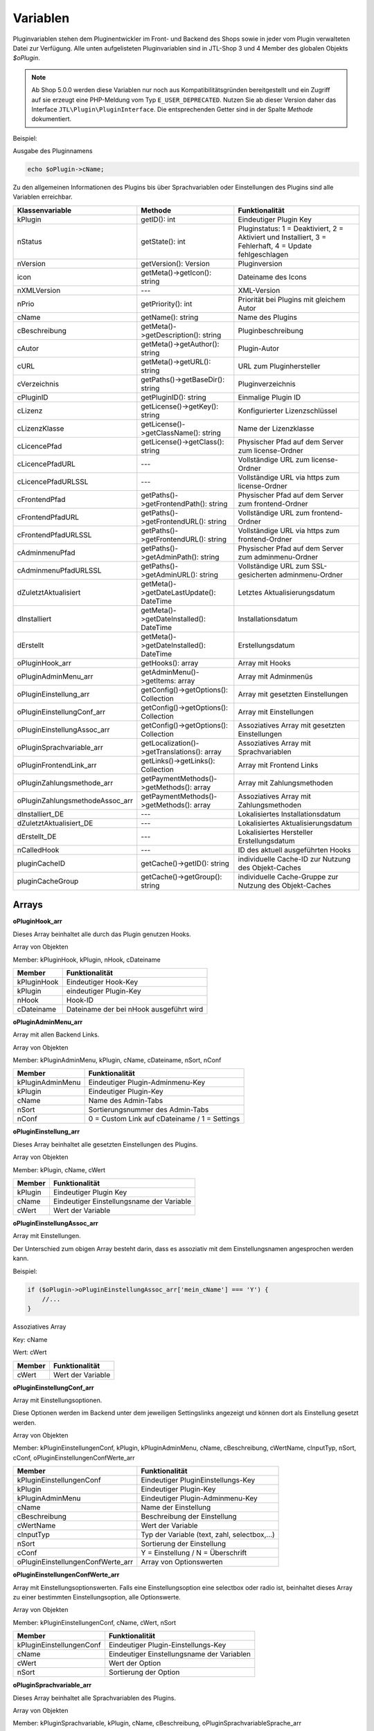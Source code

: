 Variablen
=========

Pluginvariablen stehen dem Pluginentwickler im Front- und Backend des Shops sowie in jeder vom Plugin verwalteten Datei zur Verfügung.
Alle unten aufgelisteten Pluginvariablen sind in JTL-Shop 3 und 4 Member des globalen Objekts *$oPlugin*.

.. note::

    Ab Shop 5.0.0 werden diese Variablen nur noch aus Kompatibilitätsgründen bereitgestellt und ein Zugriff auf sie erzeugt eine PHP-Meldung vom Typ ``E_USER_DEPRECATED``.
    Nutzen Sie ab dieser Version daher das Interface ``JTL\Plugin\PluginInterface``. Die entsprechenden Getter sind in der Spalte *Methode* dokumentiert.

Beispiel:

Ausgabe des Pluginnamens

.. code-block:: php

    echo $oPlugin->cName;

Zu den allgemeinen Informationen des Plugins bis über Sprachvariablen oder Einstellungen des Plugins sind alle Variablen erreichbar.


+---------------------------------+---------------------------------------------+---------------------------------------------------------------------------------------------------------+
| Klassenvariable                 | Methode                                     |Funktionalität                                                                                           |
+=================================+=============================================+=========================================================================================================+
| kPlugin                         | getID(): int                                | Eindeutiger Plugin Key                                                                                  |
+---------------------------------+---------------------------------------------+---------------------------------------------------------------------------------------------------------+
| nStatus                         | getState(): int                             | Pluginstatus: 1 = Deaktiviert, 2 = Aktiviert und Installiert, 3 = Fehlerhaft, 4 = Update fehlgeschlagen |
+---------------------------------+---------------------------------------------+---------------------------------------------------------------------------------------------------------+
| nVersion                        | getVersion(): Version                       | Pluginversion                                                                                           |
+---------------------------------+---------------------------------------------+---------------------------------------------------------------------------------------------------------+
| icon                            | getMeta()->getIcon(): string                | Dateiname des Icons                                                                                     |
+---------------------------------+---------------------------------------------+---------------------------------------------------------------------------------------------------------+
| nXMLVersion                     | ---                                         | XML-Version                                                                                             |
+---------------------------------+---------------------------------------------+---------------------------------------------------------------------------------------------------------+
| nPrio                           | getPriority(): int                          | Priorität bei Plugins mit gleichem Autor                                                                |
+---------------------------------+---------------------------------------------+---------------------------------------------------------------------------------------------------------+
| cName                           | getName(): string                           | Name des Plugins                                                                                        |
+---------------------------------+---------------------------------------------+---------------------------------------------------------------------------------------------------------+
| cBeschreibung                   | getMeta()->getDescription(): string         | Pluginbeschreibung                                                                                      |
+---------------------------------+---------------------------------------------+---------------------------------------------------------------------------------------------------------+
| cAutor                          | getMeta()->getAuthor(): string              | Plugin-Autor                                                                                            |
+---------------------------------+---------------------------------------------+---------------------------------------------------------------------------------------------------------+
| cURL                            | getMeta()->getURL(): string                 | URL zum Pluginhersteller                                                                                |
+---------------------------------+---------------------------------------------+---------------------------------------------------------------------------------------------------------+
| cVerzeichnis                    | getPaths()->getBaseDir(): string            | Pluginverzeichnis                                                                                       |
+---------------------------------+---------------------------------------------+---------------------------------------------------------------------------------------------------------+
| cPluginID                       | getPluginID(): string                       | Einmalige Plugin ID                                                                                     |
+---------------------------------+---------------------------------------------+---------------------------------------------------------------------------------------------------------+
| cLizenz                         | getLicense()->getKey(): string              | Konfigurierter Lizenzschlüssel                                                                          |
+---------------------------------+---------------------------------------------+---------------------------------------------------------------------------------------------------------+
| cLizenzKlasse                   | getLicense()->getClassName(): string        | Name der Lizenzklasse                                                                                   |
+---------------------------------+---------------------------------------------+---------------------------------------------------------------------------------------------------------+
| cLicencePfad                    | getLicense()->getClass(): string            | Physischer Pfad auf dem Server zum license-Ordner                                                       |
+---------------------------------+---------------------------------------------+---------------------------------------------------------------------------------------------------------+
| cLicencePfadURL                 | ---                                         | Vollständige URL zum license-Ordner                                                                     |
+---------------------------------+---------------------------------------------+---------------------------------------------------------------------------------------------------------+
| cLicencePfadURLSSL              | ---                                         | Vollständige URL via https zum license-Ordner                                                           |
+---------------------------------+---------------------------------------------+---------------------------------------------------------------------------------------------------------+
| cFrontendPfad                   | getPaths()->getFrontendPath(): string       | Physischer Pfad auf dem Server zum frontend-Ordner                                                      |
+---------------------------------+---------------------------------------------+---------------------------------------------------------------------------------------------------------+
| cFrontendPfadURL                | getPaths()->getFrontendURL(): string        | Vollständige URL zum frontend-Ordner                                                                    |
+---------------------------------+---------------------------------------------+---------------------------------------------------------------------------------------------------------+
| cFrontendPfadURLSSL             | getPaths()->getFrontendURL(): string        | Vollständige URL via https zum frontend-Ordner                                                          |
+---------------------------------+---------------------------------------------+---------------------------------------------------------------------------------------------------------+
| cAdminmenuPfad                  | getPaths()->getAdminPath(): string          | Physischer Pfad auf dem Server zum adminmenu-Ordner                                                     |
+---------------------------------+---------------------------------------------+---------------------------------------------------------------------------------------------------------+
| cAdminmenuPfadURLSSL            | getPaths()->getAdminURL(): string           | Vollständige URL zum SSL-gesicherten adminmenu-Ordner                                                   |
+---------------------------------+---------------------------------------------+---------------------------------------------------------------------------------------------------------+
| dZuletztAktualisiert            | getMeta()->getDateLastUpdate(): DateTime    | Letztes Aktualisierungsdatum                                                                            |
+---------------------------------+---------------------------------------------+---------------------------------------------------------------------------------------------------------+
| dInstalliert                    | getMeta()->getDateInstalled(): DateTime     | Installationsdatum                                                                                      |
+---------------------------------+---------------------------------------------+---------------------------------------------------------------------------------------------------------+
| dErstellt                       | getMeta()->getDateInstalled(): DateTime     | Erstellungsdatum                                                                                        |
+---------------------------------+---------------------------------------------+---------------------------------------------------------------------------------------------------------+
| oPluginHook_arr                 | getHooks(): array                           | Array mit Hooks                                                                                         |
+---------------------------------+---------------------------------------------+---------------------------------------------------------------------------------------------------------+
| oPluginAdminMenu_arr            | getAdminMenu()->getItems: array             | Array mit Adminmenüs                                                                                    |
+---------------------------------+---------------------------------------------+---------------------------------------------------------------------------------------------------------+
| oPluginEinstellung_arr          | getConfig()->getOptions(): Collection       | Array mit gesetzten Einstellungen                                                                       |
+---------------------------------+---------------------------------------------+---------------------------------------------------------------------------------------------------------+
| oPluginEinstellungConf_arr      | getConfig()->getOptions(): Collection       | Array mit Einstellungen                                                                                 |
+---------------------------------+---------------------------------------------+---------------------------------------------------------------------------------------------------------+
| oPluginEinstellungAssoc_arr     | getConfig()->getOptions(): Collection       | Assoziatives Array mit gesetzten Einstellungen                                                          |
+---------------------------------+---------------------------------------------+---------------------------------------------------------------------------------------------------------+
| oPluginSprachvariable_arr       | getLocalization()->getTranslations(): array | Assoziatives Array mit Sprachvariablen                                                                  |
+---------------------------------+---------------------------------------------+---------------------------------------------------------------------------------------------------------+
| oPluginFrontendLink_arr         | getLinks()->getLinks(): Collection          | Array mit Frontend Links                                                                                |
+---------------------------------+---------------------------------------------+---------------------------------------------------------------------------------------------------------+
| oPluginZahlungsmethode_arr      | getPaymentMethods()->getMethods(): array    | Array mit Zahlungsmethoden                                                                              |
+---------------------------------+---------------------------------------------+---------------------------------------------------------------------------------------------------------+
| oPluginZahlungsmethodeAssoc_arr | getPaymentMethods()->getMethods(): array    | Assoziatives Array mit Zahlungsmethoden                                                                 |
+---------------------------------+---------------------------------------------+---------------------------------------------------------------------------------------------------------+
| dInstalliert_DE                 | ---                                         | Lokalisiertes Installationsdatum                                                                        |
+---------------------------------+---------------------------------------------+---------------------------------------------------------------------------------------------------------+
| dZuletztAktualisiert_DE         | ---                                         | Lokalisiertes Aktualisierungsdatum                                                                      |
+---------------------------------+---------------------------------------------+---------------------------------------------------------------------------------------------------------+
| dErstellt_DE                    | ---                                         | Lokalisiertes Hersteller Erstellungsdatum                                                               |
+---------------------------------+---------------------------------------------+---------------------------------------------------------------------------------------------------------+
| nCalledHook                     | ---                                         | ID des aktuell ausgeführten Hooks                                                                       |
+---------------------------------+---------------------------------------------+---------------------------------------------------------------------------------------------------------+
| pluginCacheID                   | getCache()->getID(): string                 | individuelle Cache-ID zur Nutzung des Objekt-Caches                                                     |
+---------------------------------+---------------------------------------------+---------------------------------------------------------------------------------------------------------+
| pluginCacheGroup                | getCache()->getGroup(): string              | individuelle Cache-Gruppe zur Nutzung des Objekt-Caches                                                 |
+---------------------------------+---------------------------------------------+---------------------------------------------------------------------------------------------------------+


Arrays
------

**oPluginHook_arr**

Dieses Array beinhaltet alle durch das Plugin genutzen Hooks.

Array von Objekten

Member: kPluginHook, kPlugin, nHook, cDateiname

+-----------------+-----------------------------------------+
| Member          | Funktionalität                          |
+=================+=========================================+
| kPluginHook     | Eindeutiger Hook-Key                    |
+-----------------+-----------------------------------------+
| kPlugin         | eindeutiger Plugin-Key                  |
+-----------------+-----------------------------------------+
| nHook           | Hook-ID                                 |
+-----------------+-----------------------------------------+
| cDateiname      | Dateiname der bei nHook ausgeführt wird |
+-----------------+-----------------------------------------+

**oPluginAdminMenu_arr**

Array mit allen Backend Links.

Array von Objekten

Member: kPluginAdminMenu, kPlugin, cName, cDateiname, nSort, nConf

+------------------+-----------------------------------------------+
| Member           | Funktionalität                                |
+==================+===============================================+
| kPluginAdminMenu | Eindeutiger Plugin-Adminmenu-Key              |
+------------------+-----------------------------------------------+
| kPlugin          | Eindeutiger Plugin-Key                        |
+------------------+-----------------------------------------------+
| cName            | Name des Admin-Tabs                           |
+------------------+-----------------------------------------------+
| nSort            | Sortierungsnummer des Admin-Tabs              |
+------------------+-----------------------------------------------+
| nConf            | 0 = Custom Link auf cDateiname / 1 = Settings |
+------------------+-----------------------------------------------+


**oPluginEinstellung_arr**

Dieses Array beinhaltet alle gesetzten Einstellungen des Plugins.

Array von Objekten

Member: kPlugin, cName, cWert

+---------+-------------------------------------------+
| Member  | Funktionalität                            |
+=========+===========================================+
| kPlugin | Eindeutiger Plugin Key                    |
+---------+-------------------------------------------+
| cName   | Eindeutiger Einstellungsname der Variable |
+---------+-------------------------------------------+
| cWert   | Wert der Variable                         |
+---------+-------------------------------------------+

**oPluginEinstellungAssoc_arr**

Array mit Einstellungen.

Der Unterschied zum obigen Array besteht darin, dass es assoziativ mit dem Einstellungsnamen angesprochen werden kann.

Beispiel:

.. code-block:: php

    if ($oPlugin->oPluginEinstellungAssoc_arr['mein_cName'] === 'Y') {
        //...
    }

Assoziatives Array

Key: cName

Wert: cWert

+--------+-------------------+
| Member | Funktionalität    |
+========+===================+
| cWert  | Wert der Variable |
+--------+-------------------+


**oPluginEinstellungConf_arr**

Array mit Einstellungsoptionen.

Diese Optionen werden im Backend unter dem jeweiligen Settingslinks angezeigt und können dort als Einstellung gesetzt werden.

Array von Objekten

Member: kPluginEinstellungenConf, kPlugin, kPluginAdminMenu, cName, cBeschreibung, cWertName, cInputTyp, nSort, cConf, oPluginEinstellungenConfWerte_arr

+-----------------------------------+----------------------------------------------+
| Member                            | Funktionalität                               |
+===================================+==============================================+
| kPluginEinstellungenConf          | Eindeutiger PluginEinstellungs-Key           |
+-----------------------------------+----------------------------------------------+
| kPlugin                           | Eindeutiger Plugin-Key                       |
+-----------------------------------+----------------------------------------------+
| kPluginAdminMenu                  | Eindeutiger Plugin-Adminmenu-Key             |
+-----------------------------------+----------------------------------------------+
| cName                             | Name der Einstellung                         |
+-----------------------------------+----------------------------------------------+
| cBeschreibung                     | Beschreibung der Einstellung                 |
+-----------------------------------+----------------------------------------------+
| cWertName                         | Wert der Variable                            |
+-----------------------------------+----------------------------------------------+
| cInputTyp                         | Typ der Variable (text, zahl, selectbox,...) |
+-----------------------------------+----------------------------------------------+
| nSort                             | Sortierung der Einstellung                   |
+-----------------------------------+----------------------------------------------+
| cConf                             | Y = Einstellung / N = Überschrift            |
+-----------------------------------+----------------------------------------------+
| oPluginEinstellungenConfWerte_arr | Array von Optionswerten                      |
+-----------------------------------+----------------------------------------------+

**oPluginEinstellungenConfWerte_arr**

Array mit Einstellungsoptionswerten. Falls eine Einstellungsoption eine selectbox oder radio ist, beinhaltet dieses Array zu einer bestimmten Einstellungsoption, alle Optionswerte.

Array von Objekten

Member: kPluginEinstellungenConf, cName, cWert, nSort

+--------------------------+--------------------------------------------+
| Member                   | Funktionalität                             |
+==========================+============================================+
| kPluginEinstellungenConf | Eindeutiger Plugin-Einstellungs-Key        |
+--------------------------+--------------------------------------------+
| cName                    | Eindeutiger Einstellungsname der Variablen |
+--------------------------+--------------------------------------------+
| cWert                    | Wert der Option                            |
+--------------------------+--------------------------------------------+
| nSort                    | Sortierung der Option                      |
+--------------------------+--------------------------------------------+


**oPluginSprachvariable_arr**

Dieses Array beinhaltet alle Sprachvariablen des Plugins.

Array von Objekten

Member: kPluginSprachvariable, kPlugin, cName, cBeschreibung, oPluginSprachvariableSprache_arr

+----------------------------------+------------------------------------------------------------------+
| Member                           | Funktionalität                                                   |
+==================================+==================================================================+
| kPluginSprachvariable            | Eindeutiger Sprachvariablen-Key                                  |
+----------------------------------+------------------------------------------------------------------+
| kPlugin                          | Eindeutiger Plugin-Key                                           |
+----------------------------------+------------------------------------------------------------------+
| cName                            | Name der Sprachvariable                                          |
+----------------------------------+------------------------------------------------------------------+
| cBeschreibung                    | Beschreibung der Sprachvariable                                  |
+----------------------------------+------------------------------------------------------------------+
| oPluginSprachvariableSprache_arr | Array aller lokalisierten Sprachen dieser Sprachvariable         |
+----------------------------------+------------------------------------------------------------------+

**oPluginSprachvariableSprache_arr**

Diese Array beinhaltet alle Sprachvariablen des jeweiligen Plugins. Es muss assoziativ mit der entsprechenden SprachISO angesprochen werden.

Assoziatives Array

Key:ISO

Wert: Lokalisierte Sprachvariable


**oPluginFrontendLink_arr**

Array mit vorhanden Frontend Links.

Array von Objekten

Member: kLink, kLinkgruppe, kPlugin, cName, nLinkart, cURL, cKundengruppen, cSichtbarNachLogin, cDruckButton, nSort, oPluginFrontendLinkSprache_arr

+--------------------------------+------------------------------------------------------------------+
| Member                         | Funktionalität                                                   |
+================================+==================================================================+
| kLink                          | Eindeutiger Link-Key                                             |
+--------------------------------+------------------------------------------------------------------+
| kLinkgruppe                    | Eindeutiger Linkgruppen-Key                                      |
+--------------------------------+------------------------------------------------------------------+
| kPlugin                        | Eindeutiger Plugin-Key                                           |
+--------------------------------+------------------------------------------------------------------+
| cName                          | Name des Frontend-Links                                          |
+--------------------------------+------------------------------------------------------------------+
| nLinkart                       | Eindeutiger Linkart-Key                                          |
+--------------------------------+------------------------------------------------------------------+
| cURL                           | Pfad zur Datei die verlinkt werden soll                          |
+--------------------------------+------------------------------------------------------------------+
| cKundengruppen                 | String von Kundengruppen-Keys                                    |
+--------------------------------+------------------------------------------------------------------+
| cSichtbarNachLogin             | Ist der Link nur nach dem Einloggen sichtbar? Y = Ja / N = Nein  |
+--------------------------------+------------------------------------------------------------------+
| cDruckButton                   | Soll die Linkseite einen Druckbutton erhalten? Y = Ja / N = Nein |
+--------------------------------+------------------------------------------------------------------+
| nSort                          | Sortierungsnummer des Links                                      |
+--------------------------------+------------------------------------------------------------------+
| oPluginFrontendLinkSprache_arr | Array lokalisierten Linknamen                                    |
+--------------------------------+------------------------------------------------------------------+


**oPluginSprachvariableAssoc_arr**

Diese assoziative Array beinhaltet alle Sprachvariablen des Plugins. Sie werden direkt in der entsprechenden Shopsprache lokalisiert und können über cName angesprochen werden.

Assoziatives Array

Key: cName Wert: Objekt

Member: kPluginSprachvariable, kPlugin, cName, cBeschreibung, oPluginSprachvariableSprache_arr

+----------------------------------+-------------------------------------------------------------------+
| Member                           | Funktionalität                                                    |
+==================================+===================================================================+
| kPluginSprachvariable            | Eindeutiger Plugin Sprachvariablen Key                            |
+----------------------------------+-------------------------------------------------------------------+
| kPlugin                          | Eindeutiger Plugin Key                                            |
+----------------------------------+-------------------------------------------------------------------+
| cName                            | Name der Sprachvariable                                           |
+----------------------------------+-------------------------------------------------------------------+
| cBeschreibung                    | Beschreibung der Sprachvariable                                   |
+----------------------------------+-------------------------------------------------------------------+
| oPluginSprachvariableSprache_arr | Array aller Sprachen für die diese Sprachvariable lokalisiert ist |
+----------------------------------+-------------------------------------------------------------------+


**oPluginFrontendLinkSprache_arr**

Array mit lokalisierten Namen eines bestimmten Frontend Links.

Array von Objekten

Member: kLink, cSeo, cISOSprache, cName, cTitle, cContent, cMetaTitle, cMetaKeywords, cMetaDescription

+------------------+-----------------------------------------+
| Member           | Funktion                                |
+==================+=========================================+
| kLink            | Eindeutiger Link-Key                    |
+------------------+-----------------------------------------+
| cSeo             | SEO für die jeweilige Linksprache       |
+------------------+-----------------------------------------+
| cISOSprache      | ISO der Linksprache                     |
+------------------+-----------------------------------------+
| cName            | Lokalisierter Name des Links            |
+------------------+-----------------------------------------+
| cTitle           | Lokalisierter Titel des Links           |
+------------------+-----------------------------------------+
| cContent         | Lokalisierter Content des Links         |
+------------------+-----------------------------------------+
| cMetaTitle       | Lokalisierter MetaTitel des Links       |
+------------------+-----------------------------------------+
| cMetaKeywords    | Lokalisierte MetaKeywords des Links     |
+------------------+-----------------------------------------+
| cMetaDescription | Lokalisierte MetaDescription des Links  |
+------------------+-----------------------------------------+

**oPluginZahlungsmethode_arr**

Dieses Array beinhaltet alle verfügbaren Zahlungsmethoden.

Array von Objekten

Member: kZahlungsart, cName, cModulId, cKundengruppen, cZusatzschrittTemplate, cPluginTemplate, cBild, nSort, nMailSenden, nActive, cAnbieter, cTSCode, nWaehrendBestellung, nCURL, nSOAP, nSOCKETS, nNutzbar, cTemplateFileURL, oZahlungsmethodeSprache_arr, oZahlungsmethodeEinstellung_arr

+---------------------------------+----------------------------------------------------------------------------------------+
| Member                          | Funktionalität                                                                         |
+=================================+========================================================================================+
| kZahlungsart                    | Eindeutiger Zahlungsart Key                                                            |
+---------------------------------+----------------------------------------------------------------------------------------+
| cName                           | Name der Zahlungsart                                                                   |
+---------------------------------+----------------------------------------------------------------------------------------+
| cModulId                        | Eindeutige Modul-ID der Zahlungart                                                     |
+---------------------------------+----------------------------------------------------------------------------------------+
| cKundengruppen                  | String von Kundengruppen für die diese Zahlungsart gilt                                |
+---------------------------------+----------------------------------------------------------------------------------------+
| cZusatzschrittTemplate          | Zusätzliche Daten für Transaktionen können eingegeben werden                           |
+---------------------------------+----------------------------------------------------------------------------------------+
| cPluginTemplate                 | Pfad zum Template der Zahlungsart                                                      |
+---------------------------------+----------------------------------------------------------------------------------------+
| cBild                           | Bildpfad der Zahlungsart                                                               |
+---------------------------------+----------------------------------------------------------------------------------------+
| nSort                           | Sortierungsnummer der Zahlungsart                                                      |
+---------------------------------+----------------------------------------------------------------------------------------+
| nMailSenden                     | Versendet diese Zahlungsart standardmäßig eine Email beim Abschluss? 1 = Ja / 0 = Nein |
+---------------------------------+----------------------------------------------------------------------------------------+
| nActive                         | Ist diese Zahlungsart aktiv? 1 = Ja / 0 = Nein                                         |
+---------------------------------+----------------------------------------------------------------------------------------+
| cAnbieter                       | Name des Anbieters der Zahlungsart                                                     |
+---------------------------------+----------------------------------------------------------------------------------------+
| cTSCode                         | Trusted Shops Code                                                                     |
+---------------------------------+----------------------------------------------------------------------------------------+
| nWaehrendBestellung             | Pre oder Post Bestellung                                                               |
+---------------------------------+----------------------------------------------------------------------------------------+
| nCURL                           | Nutzt diese Zahlungart das CURL Protokoll?                                             |
+---------------------------------+----------------------------------------------------------------------------------------+
| nSOAP                           | Nutzt diese Zahlungart das SOAP Protokoll?                                             |
+---------------------------------+----------------------------------------------------------------------------------------+
| nSOCKETS                        | Nutzt diese Zahlungart Sockets?                                                        |
+---------------------------------+----------------------------------------------------------------------------------------+
| nNutzbar                        | Sind alle Serverprotokolle die nötig für diese Zahlungsart sind, nutzbar?              |
+---------------------------------+----------------------------------------------------------------------------------------+
| cTemplateFileURL                | Absoluter Pfad zur Template Datei                                                      |
+---------------------------------+----------------------------------------------------------------------------------------+
| oZahlungsmethodeSprache_arr     | Lokalisierte Zahlungsart für alle angegebenen Sprachen                                 |
+---------------------------------+----------------------------------------------------------------------------------------+
| oZahlungsmethodeEinstellung_arr | Array von lokalisierten Einstellungen                                                  |
+---------------------------------+----------------------------------------------------------------------------------------+


**oZahlungsmethodeSprache_arr**

Array mit lokalisierten Namen der jeweiligen Zahlungsmethode.

Array von Objekten

Member: kZahlungsart, cISOSprache, cName, cGebuehrname, cHinweisText

+--------------+-----------------------------+
| Member       | Funktionalität              |
+==============+=============================+
| kZahlungsart | Eindeutiger Zahlungsart-Key |
+--------------+-----------------------------+
| cISOSprache  | SprachISO                   |
+--------------+-----------------------------+
| cName        | Lokalisierter Name          |
+--------------+-----------------------------+
| cGebuehrname | Lokalisierter Gebührenname  |
+--------------+-----------------------------+
| cHinweisText | Lokalisierter Hinweistext   |
+--------------+-----------------------------+

**oZahlungsmethodeEinstellung_arr**

Array mit Einstellungen zu einer bestimmten Zahlungsmethode.

Array von Objekten

Member: kPluginEinstellungenConf, kPlugin, kPluginAdminMenu, cName, cBeschreibung, cWertName, cInputTyp, nSort, cConf

+--------------------------+----------------------------------------------+
| Member                   | Funktion                                     |
+==========================+==============================================+
| kPluginEinstellungenConf | Eindeutiger PluginEinstellungs-Key           |
+--------------------------+----------------------------------------------+
| kPlugin                  | Eindeutiger Plugin-Key                       |
+--------------------------+----------------------------------------------+
| kPluginAdminMenu         | Eindeutiger Plugin Adminmenu-Key             |
+--------------------------+----------------------------------------------+
| cName                    | Name der Einstellung                         |
+--------------------------+----------------------------------------------+
| cBeschreibung            | Beschreibung der Einstellung                 |
+--------------------------+----------------------------------------------+
| cWertName                | Wert der Variable                            |
+--------------------------+----------------------------------------------+
| cInputTyp                | Typ der Variable (text, zahl, selectbox,...) |
+--------------------------+----------------------------------------------+
| nSort                    | Sortierung der Einstellung                   |
+--------------------------+----------------------------------------------+
| cConf                    | Y = Einstellung / N = Überschrift            |
+--------------------------+----------------------------------------------+
